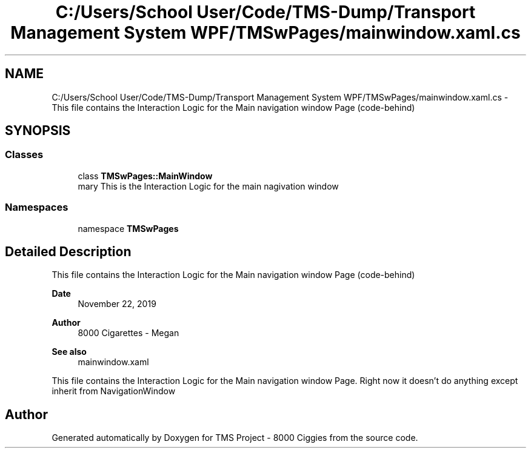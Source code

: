 .TH "C:/Users/School User/Code/TMS-Dump/Transport Management System WPF/TMSwPages/mainwindow.xaml.cs" 3 "Fri Nov 22 2019" "Version 3.0" "TMS Project - 8000 Ciggies" \" -*- nroff -*-
.ad l
.nh
.SH NAME
C:/Users/School User/Code/TMS-Dump/Transport Management System WPF/TMSwPages/mainwindow.xaml.cs \- This file contains the Interaction Logic for the Main navigation window Page (code-behind) 
.br
  

.SH SYNOPSIS
.br
.PP
.SS "Classes"

.in +1c
.ti -1c
.RI "class \fBTMSwPages::MainWindow\fP"
.br
.RI "\\summary This is the Interaction Logic for the main nagivation window "
.in -1c
.SS "Namespaces"

.in +1c
.ti -1c
.RI "namespace \fBTMSwPages\fP"
.br
.in -1c
.SH "Detailed Description"
.PP 
This file contains the Interaction Logic for the Main navigation window Page (code-behind) 
.br
 


.PP
\fBDate\fP
.RS 4
November 22, 2019 
.RE
.PP
\fBAuthor\fP
.RS 4
8000 Cigarettes - Megan 
.RE
.PP
\fBSee also\fP
.RS 4
mainwindow\&.xaml
.RE
.PP
This file contains the Interaction Logic for the Main navigation window Page\&. Right now it doesn't do anything except inherit from NavigationWindow
.PP
.PP
 
.SH "Author"
.PP 
Generated automatically by Doxygen for TMS Project - 8000 Ciggies from the source code\&.
